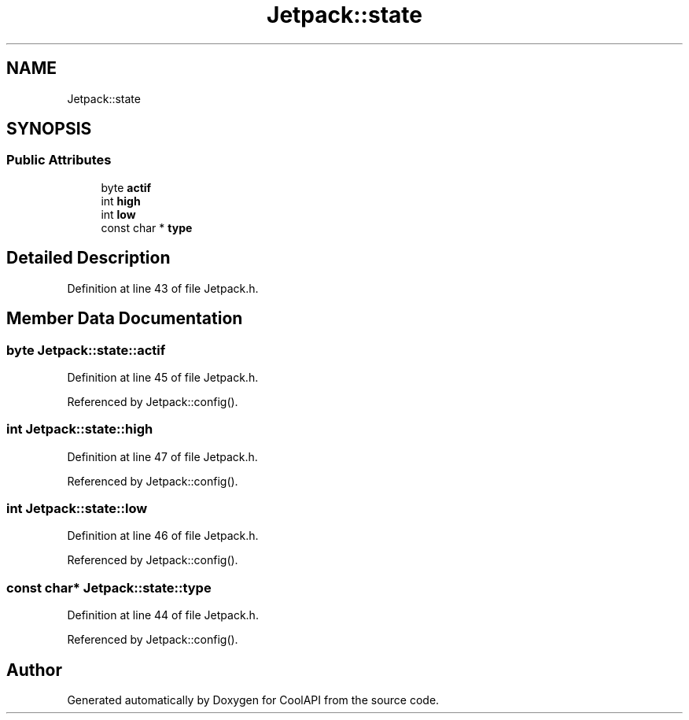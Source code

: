 .TH "Jetpack::state" 3 "Wed Jun 28 2017" "CoolAPI" \" -*- nroff -*-
.ad l
.nh
.SH NAME
Jetpack::state
.SH SYNOPSIS
.br
.PP
.SS "Public Attributes"

.in +1c
.ti -1c
.RI "byte \fBactif\fP"
.br
.ti -1c
.RI "int \fBhigh\fP"
.br
.ti -1c
.RI "int \fBlow\fP"
.br
.ti -1c
.RI "const char * \fBtype\fP"
.br
.in -1c
.SH "Detailed Description"
.PP 
Definition at line 43 of file Jetpack\&.h\&.
.SH "Member Data Documentation"
.PP 
.SS "byte Jetpack::state::actif"

.PP
Definition at line 45 of file Jetpack\&.h\&.
.PP
Referenced by Jetpack::config()\&.
.SS "int Jetpack::state::high"

.PP
Definition at line 47 of file Jetpack\&.h\&.
.PP
Referenced by Jetpack::config()\&.
.SS "int Jetpack::state::low"

.PP
Definition at line 46 of file Jetpack\&.h\&.
.PP
Referenced by Jetpack::config()\&.
.SS "const char* Jetpack::state::type"

.PP
Definition at line 44 of file Jetpack\&.h\&.
.PP
Referenced by Jetpack::config()\&.

.SH "Author"
.PP 
Generated automatically by Doxygen for CoolAPI from the source code\&.
